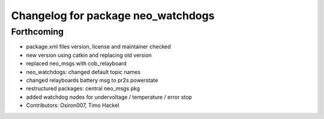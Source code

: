 ^^^^^^^^^^^^^^^^^^^^^^^^^^^^^^^^^^^
Changelog for package neo_watchdogs
^^^^^^^^^^^^^^^^^^^^^^^^^^^^^^^^^^^

Forthcoming
-----------
* package.xml files version, license and maintainer checked
* new version using catkin and replacing old version
* replaced neo_msgs with cob_relayboard
* neo_watchdogs: changed default topic names
* changed relayboards battery msg to pr2s powerstate
* restructured packages: central neo_msgs pkg
* added watchdog nodes for undervoltage / temperature / error stop
* Contributors: Osiron007, Timo Hackel
